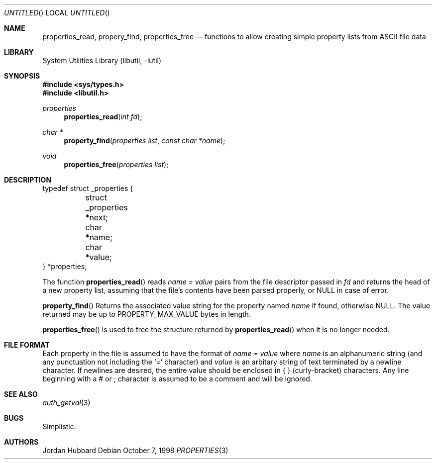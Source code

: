 .\" 
.\" Copyright (c) 1998 Jordan Hubbard
.\" 
.\" All rights reserved.
.\" 
.\" Redistribution and use in source and binary forms, with or without
.\" modification, are permitted provided that the following conditions
.\" are met:
.\" 1. Redistributions of source code must retain the above copyright
.\"    notice, this list of conditions and the following disclaimer.
.\" 2. Redistributions in binary form must reproduce the above copyright
.\"    notice, this list of conditions and the following disclaimer in the
.\"    documentation and/or other materials provided with the distribution.
.\"
.\" THIS SOFTWARE IS PROVIDED BY THE DEVELOPERS ``AS IS'' AND ANY EXPRESS OR
.\" IMPLIED WARRANTIES, INCLUDING, BUT NOT LIMITED TO, THE IMPLIED WARRANTIES
.\" OF MERCHANTABILITY AND FITNESS FOR A PARTICULAR PURPOSE ARE DISCLAIMED.
.\" IN NO EVENT SHALL THE DEVELOPERS BE LIABLE FOR ANY DIRECT, INDIRECT,
.\" INCIDENTAL, SPECIAL, EXEMPLARY, OR CONSEQUENTIAL DAMAGES (INCLUDING, BUT
.\" NOT LIMITED TO, PROCUREMENT OF SUBSTITUTE GOODS OR SERVICES; LOSS OF USE,
.\" DATA, OR PROFITS; OR BUSINESS INTERRUPTION) HOWEVER CAUSED AND ON ANY
.\" THEORY OF LIABILITY, WHETHER IN CONTRACT, STRICT LIABILITY, OR TORT
.\" (INCLUDING NEGLIGENCE OR OTHERWISE) ARISING IN ANY WAY OUT OF THE USE OF
.\" THIS SOFTWARE, EVEN IF ADVISED OF THE POSSIBILITY OF SUCH DAMAGE.
.\" 
.\" $FreeBSD$
.\" "
.Dd October 7, 1998
.Os
.Dt PROPERTIES 3
.Sh NAME
.Nm properties_read , 
.Nm propery_find ,
.Nm properties_free
.Nd "functions to allow creating simple property lists from ASCII file data"
.Sh LIBRARY
.Lb libutil
.Sh SYNOPSIS
.Fd #include <sys/types.h>
.Fd #include <libutil.h>
.Ft properties
.Fn properties_read "int fd"
.Ft char *
.Fn property_find "properties list" "const char *name"
.Ft void
.Fn properties_free "properties list"
.Sh DESCRIPTION
.Bd -literal
typedef struct _properties {
	struct _properties *next;
	char *name;
	char *value;
} *properties;
.Ed
.Pp
The function
.Fn properties_read
reads
.Fa name = value
pairs from the file descriptor passed in
.Fa fd
and returns the head of a new property list, assuming that the
file's contents have been parsed properly, or NULL in case
of error.
.Pp
.Fn property_find
Returns the associated value string for the property named
.Fa name
if found, otherwise NULL.  The value returned may be up to
.Dv PROPERTY_MAX_VALUE
bytes in length.
.Pp
.Fn properties_free
is used to free the structure returned by
.Fn properties_read
when it is no longer needed.
.Pp
.Sh FILE FORMAT
Each property in the file is assumed to have the format of
.Fa name = value
where
.Fa name
is an alphanumeric string (and any punctuation not including the `=' character) 
and
.Fa value
is an arbitary string of text terminated by a newline character.  If newlines
are desired, the entire value should be enclosed in { } (curly-bracket)
characters.  Any line beginning with a # or ; character is assumed to
be a comment and will be ignored.
.Sh SEE ALSO
.Xr auth_getval 3
.Sh BUGS
Simplistic.
.Sh AUTHORS
.An Jordan Hubbard
